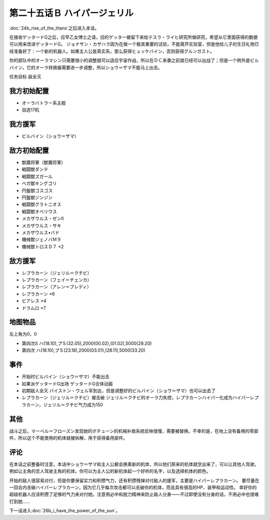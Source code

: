 第二十五话Ｂ ハイパージェリル
====================================

:doc:`24b_rise_of_the_titans`\ 之后进入本话。

在接收ゲッタードG之后，应早乙女博士之请，旧的ゲッター被留下来给テスラ・ライヒ研究所做研究，希望从它里面获得的数据可以用来改进ゲッタードG。 ジョナサン・カザハラ因为在做一个极其重要的试验，不能离开实验室，但是他给儿子的生日礼物已经准备好了：一个新的机器人。如果主人公是真实系，那么获得ヒュッケバイン，否则获得グルンガスト。

你的部队中的オーラマシン只需要很小的调整就可以适应宇宙作战，所以在ＤＣ来袭之前就已经可以出战了；但是一个例外是ビルバイン，它的オーラ转换器需要进一步调整，所以ショウ＝ザマ不能马上出击。

任务目标	敌全灭

--------------------
我方初始配置	
--------------------

* オーラバトラー系主舰
* 自选17机
  
--------------------
我方援军
--------------------

* ビルバイン（ショウ＝ザマ）

--------------------
敌方初始配置	
--------------------

* 獣魔将軍（獣魔将軍）
* 戦闘獣ダンテ
* 戦闘獣ズガール
* ベガ獣キングゴリ
* 円盤獣ゴスゴス
* 円盤獣ジンジン
* 戦闘獣グラトニオス
* 戦闘獣オベリウス
* メカザウルス・ゼンII
* メカザウルス・サキ
* メカザウルス•バド
* 機械獣ジェノバＭ９
* 機械獣トロスＤ７ ×2

--------------------
敌方援军	
--------------------
* レプラカーン（ジェリル＝クチビ）
* レプラカーン（フェイ＝チェンカ）
* レプラカーン（アレン＝ブレディ）
* レプラカーン ×6
* ビアレス ×4
* ドラムロ ×7

-------------
地图物品
-------------

左上角为0，0

* 第四次S ハ(18.10),プＳ(32.05),2000(00.02),(01.02),5000(29.20) 
* 第四次 ハ(18.10),プＳ(23.18),2000(03.01),(28.11),5000(33.20) 

-------------
事件	
-------------
* 开始时ビルバイン（ショウ＝ザマ）不能出击
* 如果派ゲッタードG出场 ゲッタードG合体动画
* 初期敌人全灭 バイストン・ウェル军到达，但是调整好的ビルバイン（ショウ＝ザマ）也可以出击了
* レプラカーン（ジェリル＝クチビ）被击破 ジェリル＝クチビ的オーラ力失控，レプラカーンハイパー化成为ハイパーレプラカーン，ジェリル＝クチビ气力成为150

-------------
其他
-------------
战斗之后，マーベル＝フローズン发现她的ボチューン的机械补救系统反映很慢，需要被替换。不幸的是，在地上没有备用的零部件，所以这个不能使用的机体就被拆解，用于获得备用部件。

-------------
评论
-------------

在本话之前整备时注意，本话中ショウ＝ザマ和主人公都会换乘新的机体，所以他们原来的机体就空出来了，可以让其他人驾驶。例如让主角的恋人驾驶主角的机体。你可以为主人公的新机体起一个好听的名字，以及选择机体的颜色。

开始的敌人很容易对付，但是你要保留实力和积攒气力，还有积攒残弹对付敌人的援军，主要是ハイパーレプラカーン。 要尽量在一回合内击破ハイパーレプラカーン，因为它几乎每次攻击都可以击破你的机体，而且具有很高的HP、装甲和运动性。 幸好你的超级机器人应该积攒了足够的气力来对付她。注意用必中和脱力精神来防止敌人分身——不过即使没有分身的话，不用必中也很难打到她……

下一话进入\ :doc:`26b_i_have_the_power_of_the_sun`\ 。
